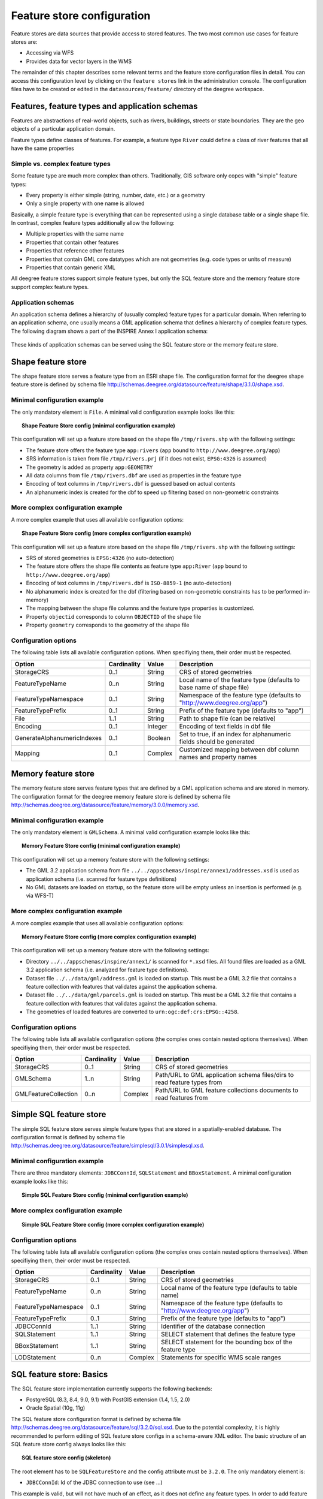 .. _anchor-configuration-featurestore:

===========================
Feature store configuration
===========================

Feature stores are data sources that provide access to stored features. The two most common use cases for feature stores are:

* Accessing via WFS
* Provides data for vector layers in the WMS

The remainder of this chapter describes some relevant terms and the feature store configuration files in detail. You can access this configuration level by clicking on the ``feature stores`` link in the administration console. The configuration files have to be created or edited in the ``datasources/feature/`` directory of the deegree workspace.

-----------------------------------------------
Features, feature types and application schemas
-----------------------------------------------

Features are abstractions of real-world objects, such as rivers, buildings, streets or state boundaries. They are the geo objects of a particular application domain.

Feature types define classes of features. For example, a feature type ``River`` could define a class of river features that all have the same properties

^^^^^^^^^^^^^^^^^^^^^^^^^^^^^^^^
Simple vs. complex feature types
^^^^^^^^^^^^^^^^^^^^^^^^^^^^^^^^

Some feature type are much more complex than others. Traditionally, GIS software only copes with "simple" feature types:

* Every property is either simple (string, number, date, etc.) or a geometry
* Only a single property with one name is allowed

Basically, a simple feature type is everything that can be represented using a single database table or a single shape file. In contrast, complex feature types additionally allow the following:

* Multiple properties with the same name
* Properties that contain other features
* Properties that reference other features
* Properties that contain GML core datatypes which are not geometries (e.g. code types or units of measure)
* Properties that contain generic XML

All deegree feature stores support simple feature types, but only the SQL feature store and the memory feature store support complex feature types.

^^^^^^^^^^^^^^^^^^^
Application schemas
^^^^^^^^^^^^^^^^^^^

An application schema defines a hierarchy of (usually complex) feature types for a particular domain. When referring to an application schema, one usually means a GML application schema that defines a hierarchy of complex feature types. The following diagram shows a part of the INSPIRE Annex I application schema:

.. figure:: images/address_schema.png
   :figwidth: 60%
   :width: 50%
   :target: _images/address_schema.png

These kinds of application schemas can be served using the SQL feature store or the memory feature store.

-------------------
Shape feature store
-------------------

The shape feature store serves a feature type from an ESRI shape file. The configuration format for the deegree shape feature store is defined by schema file http://schemas.deegree.org/datasource/feature/shape/3.1.0/shape.xsd.

^^^^^^^^^^^^^^^^^^^^^^^^^^^^^
Minimal configuration example
^^^^^^^^^^^^^^^^^^^^^^^^^^^^^

The only mandatory element is ``File``. A minimal valid configuration example looks like this:

.. topic:: Shape Feature Store config (minimal configuration example)

   .. literalinclude:: xml/shapefeaturestore_minimal.xml
      :language: xml

This configuration will set up a feature store based on the shape file ``/tmp/rivers.shp`` with the following settings:

* The feature store offers the feature type ``app:rivers`` (``app`` bound to ``http://www.deegree.org/app``)
* SRS information is taken from file ``/tmp/rivers.prj`` (if it does not exist, ``EPSG:4326`` is assumed)
* The geometry is added as property ``app:GEOMETRY``
* All data columns from file ``/tmp/rivers.dbf`` are used as properties in the feature type
* Encoding of text columns in ``/tmp/rivers.dbf`` is guessed based on actual contents
* An alphanumeric index is created for the dbf to speed up filtering based on non-geometric constraints

^^^^^^^^^^^^^^^^^^^^^^^^^^^^^^^^^^
More complex configuration example 
^^^^^^^^^^^^^^^^^^^^^^^^^^^^^^^^^^

A more complex example that uses all available configuration options:

.. topic:: Shape Feature Store config (more complex configuration example)

   .. literalinclude:: xml/shapefeaturestore_complex.xml
      :language: xml

This configuration will set up a feature store based on the shape file ``/tmp/rivers.shp`` with the following settings:

* SRS of stored geometries is ``EPSG:4326`` (no auto-detection)
* The feature store offers the shape file contents as feature type ``app:River`` (``app`` bound to ``http://www.deegree.org/app``)
* Encoding of text columns in ``/tmp/rivers.dbf`` is ``ISO-8859-1`` (no auto-detection)
* No alphanumeric index is created for the dbf (filtering based on non-geometric constraints has to be performed in-memory)
* The mapping between the shape file columns and the feature type properties is customized.
* Property ``objectid`` corresponds to column ``OBJECTID`` of the shape file
* Property ``geometry`` corresponds to the geometry of the shape file

^^^^^^^^^^^^^^^^^^^^^
Configuration options
^^^^^^^^^^^^^^^^^^^^^

The following table lists all available configuration options. When specifiying them, their order must be respected.

.. table:: Options for ``ShapeFeatureStore`` configuration files

+-----------------------------+-------------+---------+------------------------------------------------------------------------------+
| Option                      | Cardinality | Value   | Description                                                                  |
+=============================+=============+=========+==============================================================================+
| StorageCRS                  | 0..1        | String  | CRS of stored geometries                                                     |
+-----------------------------+-------------+---------+------------------------------------------------------------------------------+
| FeatureTypeName             | 0..n        | String  | Local name of the feature type (defaults to base name of shape file)         |
+-----------------------------+-------------+---------+------------------------------------------------------------------------------+
| FeatureTypeNamespace        | 0..1        | String  | Namespace of the feature type (defaults to "http://www.deegree.org/app")     |
+-----------------------------+-------------+---------+------------------------------------------------------------------------------+
| FeatureTypePrefix           | 0..1        | String  | Prefix of the feature type (defaults to "app")                               |
+-----------------------------+-------------+---------+------------------------------------------------------------------------------+
| File                        | 1..1        | String  | Path to shape file (can be relative)                                         |
+-----------------------------+-------------+---------+------------------------------------------------------------------------------+
| Encoding                    | 0..1        | Integer | Encoding of text fields in dbf file                                          |
+-----------------------------+-------------+---------+------------------------------------------------------------------------------+
| GenerateAlphanumericIndexes | 0..1        | Boolean | Set to true, if an index for alphanumeric fields should be generated         |
+-----------------------------+-------------+---------+------------------------------------------------------------------------------+
| Mapping                     | 0..1        | Complex | Customized mapping between dbf column names and property names               |
+-----------------------------+-------------+---------+------------------------------------------------------------------------------+

--------------------
Memory feature store
--------------------

The memory feature store serves feature types that are defined by a GML application schema and are stored in memory. The configuration format for the deegree memory feature store is defined by schema file http://schemas.deegree.org/datasource/feature/memory/3.0.0/memory.xsd.

^^^^^^^^^^^^^^^^^^^^^^^^^^^^^
Minimal configuration example
^^^^^^^^^^^^^^^^^^^^^^^^^^^^^

The only mandatory element is ``GMLSchema``. A minimal valid configuration example looks like this:

.. topic:: Memory Feature Store config (minimal configuration example)

   .. literalinclude:: xml/memoryfeaturestore_minimal.xml
      :language: xml

This configuration will set up a memory feature store with the following settings:

* The GML 3.2 application schema from file ``../../appschemas/inspire/annex1/addresses.xsd`` is used as application schema (i.e. scanned for feature type definitions)
* No GML datasets are loaded on startup, so the feature store will be empty unless an insertion is performed (e.g. via WFS-T)

^^^^^^^^^^^^^^^^^^^^^^^^^^^^^^^^^^
More complex configuration example 
^^^^^^^^^^^^^^^^^^^^^^^^^^^^^^^^^^

A more complex example that uses all available configuration options:

.. topic:: Memory Feature Store config (more complex configuration example)

   .. literalinclude:: xml/memoryfeaturestore_complex.xml
      :language: xml

This configuration will set up a memory feature store with the following settings:

* Directory ``../../appschemas/inspire/annex1/`` is scanned for ``*.xsd`` files. All found files are loaded as a GML 3.2 application schema (i.e. analyzed for feature type definitions).
* Dataset file ``../../data/gml/address.gml`` is loaded on startup. This must be a GML 3.2 file that contains a feature collection with features that validates against the application schema.
* Dataset file ``../../data/gml/parcels.gml`` is loaded on startup. This must be a GML 3.2 file that contains a feature collection with features that validates against the application schema.
* The geometries of loaded features are converted to ``urn:ogc:def:crs:EPSG::4258``.

^^^^^^^^^^^^^^^^^^^^^
Configuration options
^^^^^^^^^^^^^^^^^^^^^

The following table lists all available configuration options (the complex ones contain nested options themselves). When specifiying them, their order must be respected.

.. table:: Options for ``Memory Feature Store`` configuration files

+-----------------------------+-------------+---------+------------------------------------------------------------------------------+
| Option                      | Cardinality | Value   | Description                                                                  |
+=============================+=============+=========+==============================================================================+
| StorageCRS                  | 0..1        | String  | CRS of stored geometries                                                     |
+-----------------------------+-------------+---------+------------------------------------------------------------------------------+
| GMLSchema                   | 1..n        | String  | Path/URL to GML application schema files/dirs to read feature types from     |
+-----------------------------+-------------+---------+------------------------------------------------------------------------------+
| GMLFeatureCollection        | 0..n        | Complex | Path/URL to GML feature collections documents to read features from          |
+-----------------------------+-------------+---------+------------------------------------------------------------------------------+

------------------------
Simple SQL feature store
------------------------

The simple SQL feature store serves simple feature types that are stored in a spatially-enabled database. The configuration format is defined by schema file http://schemas.deegree.org/datasource/feature/simplesql/3.0.1/simplesql.xsd.

^^^^^^^^^^^^^^^^^^^^^^^^^^^^^
Minimal configuration example
^^^^^^^^^^^^^^^^^^^^^^^^^^^^^

There are three mandatory elements: ``JDBCConnId``, ``SQLStatement`` and ``BBoxStatement``. A minimal configuration example looks like this:

.. topic:: Simple SQL Feature Store config (minimal configuration example)

   .. literalinclude:: xml/simplesqlfeaturestore_minimal.xml
      :language: xml

^^^^^^^^^^^^^^^^^^^^^^^^^^^^^^^^^^
More complex configuration example 
^^^^^^^^^^^^^^^^^^^^^^^^^^^^^^^^^^

.. topic:: Simple SQL Feature Store config (more complex configuration example)

   .. literalinclude:: xml/simplesqlfeaturestore_complex.xml
      :language: xml

^^^^^^^^^^^^^^^^^^^^^
Configuration options
^^^^^^^^^^^^^^^^^^^^^

The following table lists all available configuration options (the complex ones contain nested options themselves). When specifiying them, their order must be respected.

.. table:: Options for ``Simple SQL feature store`` configuration files

+-----------------------------+-------------+---------+------------------------------------------------------------------------------+
| Option                      | Cardinality | Value   | Description                                                                  |
+=============================+=============+=========+==============================================================================+
| StorageCRS                  | 0..1        | String  | CRS of stored geometries                                                     |
+-----------------------------+-------------+---------+------------------------------------------------------------------------------+
| FeatureTypeName             | 0..n        | String  | Local name of the feature type (defaults to table name)                      |
+-----------------------------+-------------+---------+------------------------------------------------------------------------------+
| FeatureTypeNamespace        | 0..1        | String  | Namespace of the feature type (defaults to "http://www.deegree.org/app")     |
+-----------------------------+-------------+---------+------------------------------------------------------------------------------+
| FeatureTypePrefix           | 0..1        | String  | Prefix of the feature type (defaults to "app")                               |
+-----------------------------+-------------+---------+------------------------------------------------------------------------------+
| JDBCConnId                  | 1..1        | String  | Identifier of the database connection                                        |
+-----------------------------+-------------+---------+------------------------------------------------------------------------------+
| SQLStatement                | 1..1        | String  | SELECT statement that defines the feature type                               |
+-----------------------------+-------------+---------+------------------------------------------------------------------------------+
| BBoxStatement               | 1..1        | String  | SELECT statement for the bounding box of the feature type                    |
+-----------------------------+-------------+---------+------------------------------------------------------------------------------+
| LODStatement                | 0..n        | Complex | Statements for specific WMS scale ranges                                     |
+-----------------------------+-------------+---------+------------------------------------------------------------------------------+

-------------------------
SQL feature store: Basics
-------------------------

The SQL feature store implementation currently supports the following backends:

* PostgreSQL (8.3, 8.4, 9.0, 9.1) with PostGIS extension (1.4, 1.5, 2.0)
* Oracle Spatial (10g, 11g)

The SQL feature store configuration format is defined by schema file http://schemas.deegree.org/datasource/feature/sql/3.2.0/sql.xsd. Due to the potential complexity, it is highly recommended to perform editing of SQL feature store configs in a schema-aware XML editor. The basic structure of an SQL feature store config always looks like this:

.. topic:: SQL feature store config (skeleton)

   .. literalinclude:: xml/sqlfeaturestore_basic.xml
      :language: xml

The root element has to be ``SQLFeatureStore`` and the config attribute must be ``3.2.0``. The only mandatory element is:

* ``JDBCConnId``: Id of the JDBC connection to use (see ...)

This example is valid, but will not have much of an effect, as it does not define any feature types. In order to add feature types, you first have to choose between two configuration approaches supported by the SQL feature store implementation. Both approaches map data stored in tables to feature, but they work differently. The following table shows a comparison.

.. raw:: latex

   \begin{table}
   \begin{center}

.. table::

+------------------------------+----------------------------+---------------------------------+
|                              | Table-driven mode          | Schema-driven mode              |
+==============================+============================+=================================+
| GML application schema       | Derived from tables        | Must be provided                |
+------------------------------+----------------------------+---------------------------------+
| Feature type definitions     | Derived from tables        | Derived from GML app schema     |
+------------------------------+----------------------------+---------------------------------+
| GML version                  | Any (GML 2, 3.0, 3.1, 3.2) | Fixed to version of app schema  |
+------------------------------+----------------------------+---------------------------------+
| Mapping principle            | Property to table column   | XPath-based or BLOB-based       |
+------------------------------+----------------------------+---------------------------------+
| Supported mapping complexity | Low                        | Very high                       |
+------------------------------+----------------------------+---------------------------------+

.. raw:: latex

   \end{center}
   \caption{SQLFeatureStore: Table-driven vs. schema-driven-mode}
   \end{table}

.. hint::
  If you want to map an existing GML application schema (e.g. INSPIRE Data Themes, GeoSciML, CityGML, XPlanung, AAA) always use schema-driven mode. Otherwise, try if table-driven meets your mapping requirements. If your table structures turn out to be too complex to be usable with table-driven mode, you will need to create a matching GML application schema manually and use schema-driven mode.

------------------------------------
SQL feature store: Table-driven mode
------------------------------------

Table-driven mode configs use one or more ``FeatureType`` elements to define the tables that are accessed as feature types:

.. topic:: SQL feature store (table-driven mode): Mapping a single table

   .. literalinclude:: xml/sqlfeaturestore_tabledriven1.xml
      :language: xml

The above example assumes that the database contains a table named ``country``, which is located within the default database schema (for PostgreSQL ``public``). Alternatively you can fully qualify the table name such as ``public.country``. The feature store will determine the columns of the table automatically and derive a feature type definition:

* Feature type name: ``app:country`` (app=http://www.deegree.org/app)
* feature id (``gml:id``) based on primary key column of table ``country``
* every primitive column (number, string, date) is used as a primitive property
* every geometry column is used as a geometry property

A single config file may map more than one table. The following example defines two feature types, based on tables ``country`` and ``cities``.

.. topic:: SQL feature store (table-driven mode): Mapping two tables

   .. literalinclude:: xml/sqlfeaturestore_tabledriven2.xml
      :language: xml

There are several optional attributes and elements that give you more control over the derived feature type definition. The ``name`` attribute allows to set the feature type name explicity. In the following example, it will be ``app:Land`` (Land is German for country).

.. topic:: SQL feature store (table-driven mode): Customizing the feature type name

   .. literalinclude:: xml/sqlfeaturestore_tabledriven3.xml
      :language: xml

You may use standard XML namespace binding to control the namespace and prefix of the feature type:

.. topic:: SQL feature store (table-driven mode): Customizing the feature type namespace and prefix

   .. literalinclude:: xml/sqlfeaturestore_tabledriven4.xml
      :language: xml

-------------------------------------
SQL feature store: Schema-driven mode
-------------------------------------

In schema-driven mode, the SQL feature store always retrieves feature type definitions and property declarations from a GML application schema (e.g. INSPIRE Addresses, GeoSciML, CityGML, XPlanung, AAA) specified in the configuration. A basic configuration for schema-driven mode defines the JDBC connection id, the CRS of the stored geometries and one or more GML schema files that make up the application schema:

.. topic:: SQL FeatureStore (Schema-driven mode): Skeleton config

   .. literalinclude:: xml/sqlfeaturestore_schemadriven1.xml
      :language: xml

* ``StorageCRS``:
* ``GMLSchemaFile``:

The remainder of the configuration defines how feature types from the GML schema are mapped to database tables and columns. Schema-driven mode knows two variants for mapping feature types:

* Relational mapping:
* BLOB mapping:

^^^^^^^^^^^^^^^^^^
Relational mapping
^^^^^^^^^^^^^^^^^^

In schema-driven, relational mapping mode, the mapping of a feature type is defined using ``FeatureTypeMapping`` elements:

.. topic:: SQL FeatureStore (Schema-driven mode): Relational skeleton config

   .. literalinclude:: xml/sqlfeaturestore_schemadriven2.xml
      :language: xml

The ``FeatureTypeMapping`` element has the following attributes:

* ``name``: Qualified name of the feature type to map. Use standard XML namespace mechanisms (``xmlns``) for binding namespace prefixes.
* ``table``: Name of the base table that stores the feature type. Properties may be mapped to related tables, but the base table must at least contain the columns that constitute the unique feature id (gml:id).

.. hint::
   In schema-driven mode, every mapped feature type must be defined in the referenced GML schema file. It is however not necessary to map all feature types defined in the schema. Unmapped feature types will be known to the feature store (e.g. a WFS will list them in a GetCapabilities response), but not queryable.

""""""""""
Feature id
""""""""""

The first child of every ``FeatureTypeMapping`` element must be a ``FIDMapping`` element:

.. topic:: SQL feature store (schema-driven mode): FeatureTypeMapping elements

   .. literalinclude:: xml/sqlfeaturestore_featuretypemapping1.xml
      :language: xml

.. hint::
   After providing a correct FIDMapping, a feature type is already queryable, e.g. you can perform a ``GetFeature`` requests against a WFS that uses this feature store. When creating a configuration manually for an existing database, it is a good idea to do this as a first step. This way you test if everything works so far (although no properties will be returned).

""""""""""
Properties
""""""""""

In order to add mappings for properties of the feature type, the following mapping elements are available:

* ``Primitive``: Maps a primitive value (a text node or an attribute node) of the feature.
* ``Geometry``: Maps a geometry value of the feature.
* ``Feature``: Maps a referenced or inlined feature of the feature.
* ``Complex``: Maps a complex element that is neither a geometry nor a feature. A container for nested mapping elements.

Mapping the actual content of a feature works by associating XML nodes with columns in the database. In the beginning of the feature type mapping, the current node is the root element of the feature ``ad:Address`` and the current table is ``ad_address``.

----------------------------------------
SQL feature store: Feature id generation
----------------------------------------

When new features are inserted into a SQL feature store (for example via a WFS transaction), the values of the feature ids (in the gml:id attribute) sometimes have to be re-generated. This depends on the used id generation mode. There are three id generation modes available, which stem from the WFS 1.1.0 specification:

* ``UseExisting``: The feature store will store the original gml:id values that have been provided in the input. This may lead to errors if the provided ids are already in use or if the format of the id does not match the configuration.
* ``GenerateNew``: The feature store will discard the original gml:id values and use the configured generator to produce new and unique identifiers. References in the input (xlink:href) that point to a feature with an id that is re-generated are fixed.
* ``ReplaceDuplicate``: TBD. Not implemented yet.

There are several aspects of the id generation that can be configured in the ``FIDMapping`` element. Here's an example snippet:

.. topic:: SQL feature store: FIDMapping (Feature id generation)

   .. literalinclude:: xml/sqlfeaturestore_fidmapping1.xml
      :language: xml

The above snippet defines the feature id mapping and id generation behaviour for a feature type called ``ad:Address``

* Column ``attr_gml_id`` stores the value of the gml:id (minus the prefix ``AD_ADDRESS_``). If ``attr_gml_id`` contains the value ``42``, the corresponding feature instance will have the value ``AD_ADDRESS_42``.
* On insert (mode=UseExisting), the provided gml:id values must have the format ``AD_ADDRESS_$``. The prefix ``AD_ADDRESS_`` is removed and the remaining part of the identifier is stored in column ``attr_gml_id``.
* On insert (mode=GenerateNew), the database sequence ``SEQ_FID`` is queried for new values to be stored in column ``attr_gml_id``.



^^^^^^^^^^^^
BLOB mapping
^^^^^^^^^^^^

An alternative approach to schema-driven relational mapping is schema-driven BLOB mapping.

